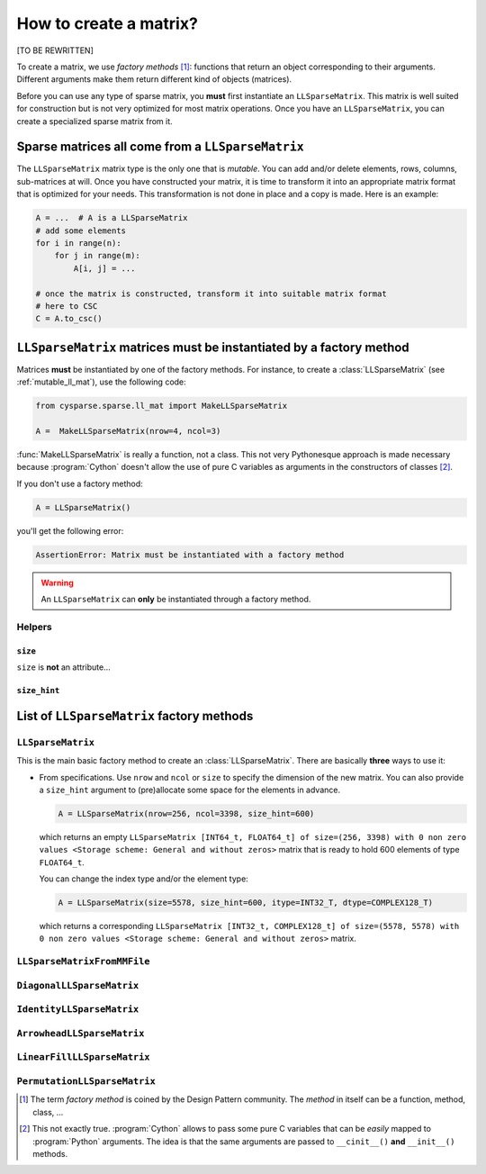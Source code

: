 
..  _matrix_creation:

========================
How to create a matrix?
========================

[TO BE REWRITTEN]

To create a matrix, we use *factory methods* [#factory_method_strange_name]_: 
functions that return an object corresponding
to their arguments. Different arguments make them return different kind of objects (matrices).


Before you can use any type of sparse matrix, you **must** first instantiate an ``LLSparseMatrix``. This matrix is well suited for construction but is not very optimized for most matrix operations. Once you have an ``LLSparseMatrix``, you can create a specialized sparse matrix from it.

Sparse matrices all come from a ``LLSparseMatrix``
========================================================

The ``LLSparseMatrix`` matrix type is the only one that is *mutable*. You can add and/or delete elements, rows, columns, sub-matrices at will. Once you have constructed your matrix, it is time to transform it into an appropriate 
matrix format that is optimized for your needs. This transformation is not done in place and a copy is made. Here is an example:

..  code-block:: python

    A = ...  # A is a LLSparseMatrix
    # add some elements
    for i in range(n):
        for j in range(m):
            A[i, j] = ...
    
    # once the matrix is constructed, transform it into suitable matrix format
    # here to CSC
    C = A.to_csc()

..  _matrices_must_be_instantiated_by_a_factory_method:

``LLSparseMatrix`` matrices must be instantiated by a factory method
=========================================================================

Matrices **must** be instantiated by one of the factory methods. 
For instance, to create a :class:`LLSparseMatrix` (see :ref:`mutable_ll_mat`), use the following code:

..  code-block:: python

    from cysparse.sparse.ll_mat import MakeLLSparseMatrix
    
    A =  MakeLLSparseMatrix(nrow=4, ncol=3)
    
:func:`MakeLLSparseMatrix` is really a function, not a class. This not very Pythonesque approach is made necessary because :program:`Cython` doesn't allow the use of pure C variables as arguments in the constructors of classes [#use_of_pure_c_variables_in_constructors]_.

If you don't use a factory method: 

..  code-block:: python

    A = LLSparseMatrix()

you'll get the following error:

..  code-block:: bash

    AssertionError: Matrix must be instantiated with a factory method
    
..  warning::  An ``LLSparseMatrix`` can **only** be instantiated through a factory method.


Helpers
--------

``size``
""""""""""

``size`` is **not** an attribute... 

``size_hint``
""""""""""""""""""""


List of ``LLSparseMatrix`` factory methods
===========================================

``LLSparseMatrix``
----------------------

This is the main basic factory method to create an :class:`LLSparseMatrix`. There are basically **three** ways to use it:

- From specifications. Use ``nrow`` and ``ncol`` or ``size`` to specify the dimension of the new matrix. You can also provide a
  ``size_hint`` argument to (pre)allocate some space for the elements in advance.
  
  ..  code-block:: python

      A = LLSparseMatrix(nrow=256, ncol=3398, size_hint=600)

  which returns an empty ``LLSparseMatrix [INT64_t, FLOAT64_t] of size=(256, 3398) with 0 non zero values <Storage scheme: General and without zeros>`` matrix that is ready to hold 600 elements of type ``FLOAT64_t``.
  
  You can change the index type and/or the element type:
  
  ..  code-block:: python

      A = LLSparseMatrix(size=5578, size_hint=600, itype=INT32_T, dtype=COMPLEX128_T)
      
  which returns a corresponding ``LLSparseMatrix [INT32_t, COMPLEX128_t] of size=(5578, 5578) with 0 non zero values <Storage scheme: General and without zeros>`` matrix.
  
           
``LLSparseMatrixFromMMFile``
-----------------------------


``DiagonalLLSparseMatrix``
------------------------------

``IdentityLLSparseMatrix``
------------------------------

``ArrowheadLLSparseMatrix``
-------------------------------

``LinearFillLLSparseMatrix``
------------------------------

``PermutationLLSparseMatrix``
-------------------------------



..  raw:: html

    <h4>Footnotes</h4>

..  [#factory_method_strange_name] The term *factory method* is coined by the Design Pattern community. The *method* in itself can be a function, method, class, ...
    
..  [#use_of_pure_c_variables_in_constructors] This not exactly true. :program:`Cython` allows to pass some pure C variables that can be *easily* mapped to :program:`Python` arguments. The idea is that the same arguments are 
    passed to ``__cinit__()`` **and** ``__init__()`` methods.    

